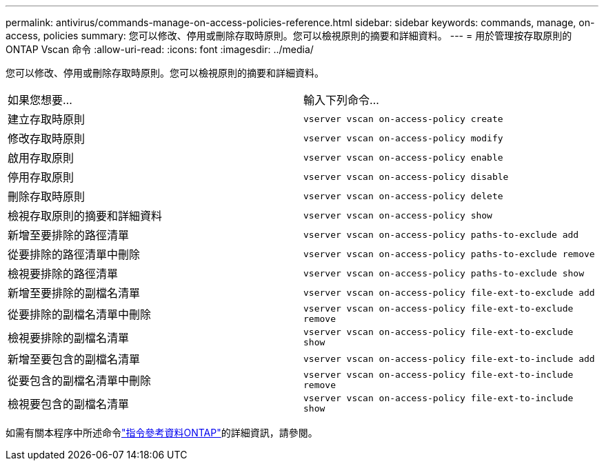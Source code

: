 ---
permalink: antivirus/commands-manage-on-access-policies-reference.html 
sidebar: sidebar 
keywords: commands, manage, on-access, policies 
summary: 您可以修改、停用或刪除存取時原則。您可以檢視原則的摘要和詳細資料。 
---
= 用於管理按存取原則的 ONTAP Vscan 命令
:allow-uri-read: 
:icons: font
:imagesdir: ../media/


[role="lead"]
您可以修改、停用或刪除存取時原則。您可以檢視原則的摘要和詳細資料。

|===


| 如果您想要... | 輸入下列命令... 


 a| 
建立存取時原則
 a| 
`vserver vscan on-access-policy create`



 a| 
修改存取時原則
 a| 
`vserver vscan on-access-policy modify`



 a| 
啟用存取原則
 a| 
`vserver vscan on-access-policy enable`



 a| 
停用存取原則
 a| 
`vserver vscan on-access-policy disable`



 a| 
刪除存取時原則
 a| 
`vserver vscan on-access-policy delete`



 a| 
檢視存取原則的摘要和詳細資料
 a| 
`vserver vscan on-access-policy show`



 a| 
新增至要排除的路徑清單
 a| 
`vserver vscan on-access-policy paths-to-exclude add`



 a| 
從要排除的路徑清單中刪除
 a| 
`vserver vscan on-access-policy paths-to-exclude remove`



 a| 
檢視要排除的路徑清單
 a| 
`vserver vscan on-access-policy paths-to-exclude show`



 a| 
新增至要排除的副檔名清單
 a| 
`vserver vscan on-access-policy file-ext-to-exclude add`



 a| 
從要排除的副檔名清單中刪除
 a| 
`vserver vscan on-access-policy file-ext-to-exclude remove`



 a| 
檢視要排除的副檔名清單
 a| 
`vserver vscan on-access-policy file-ext-to-exclude show`



 a| 
新增至要包含的副檔名清單
 a| 
`vserver vscan on-access-policy file-ext-to-include add`



 a| 
從要包含的副檔名清單中刪除
 a| 
`vserver vscan on-access-policy file-ext-to-include remove`



 a| 
檢視要包含的副檔名清單
 a| 
`vserver vscan on-access-policy file-ext-to-include show`

|===
如需有關本程序中所述命令link:https://docs.netapp.com/us-en/ontap-cli/["指令參考資料ONTAP"^]的詳細資訊，請參閱。
